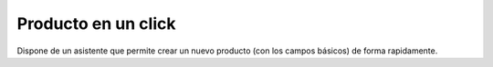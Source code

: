 ====================
Producto en un click
====================

Dispone de un asistente que permite crear un nuevo producto (con los campos básicos)
de forma rapidamente.
